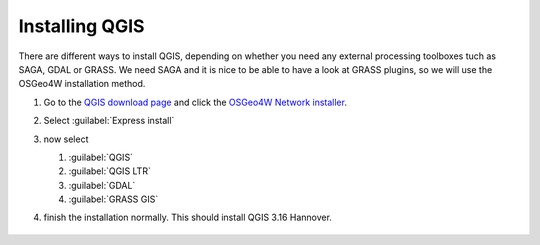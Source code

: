 ===============
Installing QGIS
===============

There are different ways to install QGIS, depending on whether you need any
external processing toolboxes tuch as SAGA, GDAL or GRASS. We need SAGA and it
is nice to be able to have a look at GRASS plugins, so we will use the OSGeo4W
installation method. 

#. Go to the `QGIS download page <https://www.qgis.org/en/site/forusers/download.html>`_
   and click the `OSGeo4W Network installer <https://download.osgeo.org/osgeo4w/v2/osgeo4w-setup.exe>`_.
    
#. Select :guilabel:`Express install`
#. now select

   #. |unchecked| :guilabel:`QGIS`
   #. |checkbox| :guilabel:`QGIS LTR`
   #. |checkbox| :guilabel:`GDAL`
   #. |checkbox| :guilabel:`GRASS GIS`

#. finish the installation normally. This should install QGIS 3.16 Hannover.

   .. figure:: img/QGIS3_16.png
      :align: center
      :alt: QGIS 3.16 Hannover splash screen



.. Substitutions definitions - AVOID EDITING PAST THIS LINE
   This will be automatically updated by the find_set_subst.py script.
   If you need to create a new substitution manually,
   please add it also to the substitutions.txt file in the
   source folder.

.. |checkbox| image:: /static/common/checkbox.png
   :width: 1.3em
.. |unchecked| image:: /static/common/checkbox_unchecked.png
   :width: 1.3em
